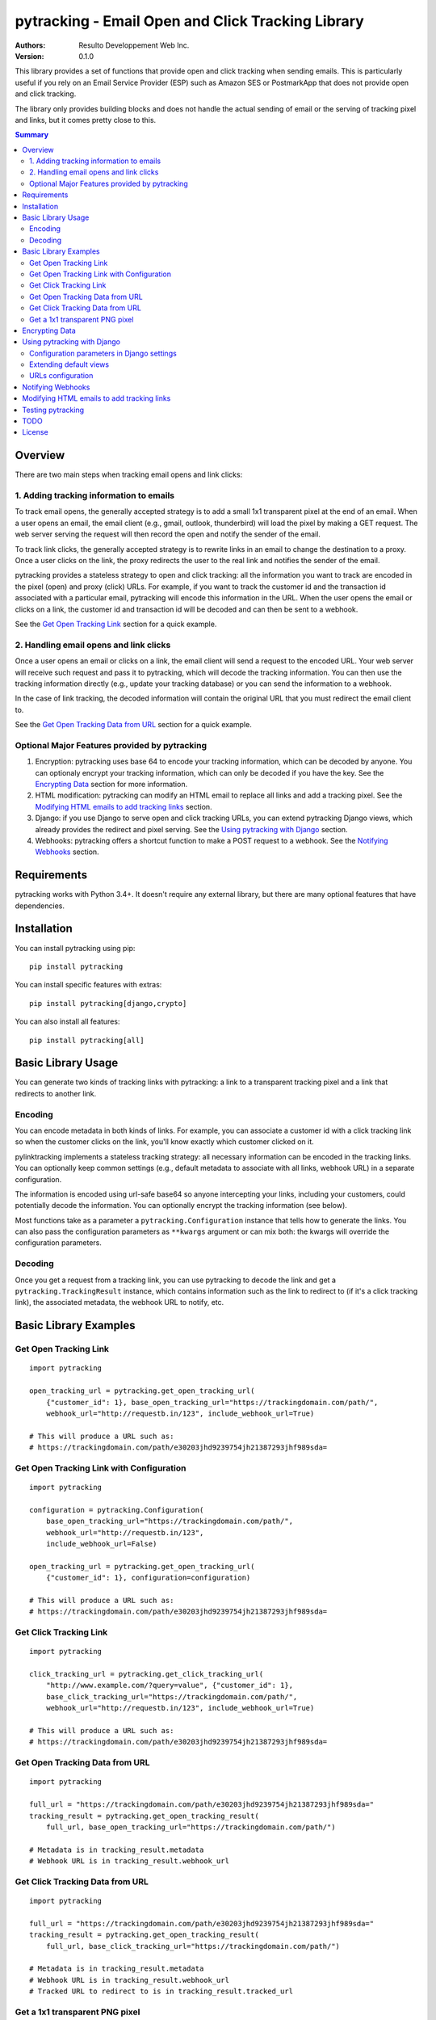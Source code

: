 pytracking - Email Open and Click Tracking Library
==================================================

:Authors:
  Resulto Developpement Web Inc.
:Version: 0.1.0

This library provides a set of functions that provide open and click tracking
when sending emails. This is particularly useful if you rely on an Email
Service Provider (ESP) such as Amazon SES or PostmarkApp that does not provide
open and click tracking.

The library only provides building blocks and does not handle the actual
sending of email or the serving of tracking pixel and links, but it comes
pretty close to this.

.. image:: https://img.shields.io/circleci/project/resulto-admin/pytracking.svg
    :target: https://circleci.com/gh/resulto-admin/pytracking

.. image:: https://img.shields.io/pypi/v/pytracking.svg
    :target: https://pypi.python.org/pypi/pytracking

.. image:: https://img.shields.io/pypi/l/pytracking.svg

.. image:: https://img.shields.io/pypi/pyversions/pytracking.svg


.. contents:: Summary
    :backlinks: entry
    :local:


Overview
--------

There are two main steps when tracking email opens and link clicks:

1. Adding tracking information to emails
~~~~~~~~~~~~~~~~~~~~~~~~~~~~~~~~~~~~~~~~

To track email opens, the generally accepted strategy is to add a small 1x1
transparent pixel at the end of an email. When a user opens an email, the email
client (e.g., gmail, outlook, thunderbird) will load the pixel by making a GET
request. The web server serving the request will then record the open and
notify the sender of the email.

To track link clicks, the generally accepted strategy is to rewrite links in an
email to change the destination to a proxy. Once a user clicks on the link, the
proxy redirects the user to the real link and notifies the sender of the email.

pytracking provides a stateless strategy to open and click tracking: all the
information you want to track are encoded in the pixel (open) and proxy (click)
URLs. For example, if you want to track the customer id and the transaction id
associated with a particular email, pytracking will encode this information in
the URL. When the user opens the email or clicks on a link, the customer id and
transaction id will be decoded and can then be sent to a webhook.

See the `Get Open Tracking Link`_ section for a quick example.


2. Handling email opens and link clicks
~~~~~~~~~~~~~~~~~~~~~~~~~~~~~~~~~~~~~~~

Once a user opens an email or clicks on a link, the email client will send a
request to the encoded URL. Your web server will receive such request and pass
it to pytracking, which will decode the tracking information. You can then use
the tracking information directly (e.g., update your tracking database) or you
can send the information to a webhook.

In the case of link tracking, the decoded information will contain the original
URL that you must redirect the email client to.

See the `Get Open Tracking Data from URL`_ section for a quick example.



Optional Major Features provided by pytracking
~~~~~~~~~~~~~~~~~~~~~~~~~~~~~~~~~~~~~~~~~~~~~~

1. Encryption: pytracking uses base 64 to encode your tracking information,
   which can be decoded by anyone. You can optionaly encrypt your tracking
   information, which can only be decoded if you have the key. See the
   `Encrypting Data`_ section for more information.

2. HTML modification: pytracking can modify an HTML email to replace all links
   and add a tracking pixel. See the `Modifying HTML emails to add tracking
   links`_ section.

3. Django: if you use Django to serve open and click tracking URLs, you can
   extend pytracking Django views, which already provides the redirect and
   pixel serving. See the `Using pytracking with Django`_ section.

4. Webhooks: pytracking offers a shortcut function to make a POST request to a
   webhook. See the `Notifying Webhooks`_ section.


Requirements
------------

pytracking works with Python 3.4+. It doesn't require any external library, but
there are many optional features that have dependencies.


Installation
------------

You can install pytracking using pip:

::

    pip install pytracking

You can install specific features with extras:

::

    pip install pytracking[django,crypto]

You can also install all features:

::

    pip install pytracking[all]



Basic Library Usage
-------------------

You can generate two kinds of tracking links with pytracking: a link to a
transparent tracking pixel and a link that redirects to another link.

Encoding
~~~~~~~~

You can encode metadata in both kinds of links. For example, you can associate
a customer id with a click tracking link so when the customer clicks on the
link, you'll know exactly which customer clicked on it.

pylinktracking implements a stateless tracking strategy: all necessary
information can be encoded in the tracking links. You can optionally keep
common settings (e.g., default metadata to associate with all links, webhook
URL) in a separate configuration.

The information is encoded using url-safe base64 so anyone intercepting your
links, including your customers, could potentially decode the information. You
can optionally encrypt the tracking information (see below).

Most functions take as a parameter a ``pytracking.Configuration``
instance that tells how to generate the links. You can also pass the
configuration parameters as ``**kwargs`` argument or can mix both: the kwargs
will override the configuration parameters.

Decoding
~~~~~~~~

Once you get a request from a tracking link, you can use pytracking to decode
the link and get a ``pytracking.TrackingResult`` instance, which contains
information such as the link to redirect to (if it's a click tracking link),
the associated metadata, the webhook URL to notify, etc.

Basic Library Examples
----------------------

Get Open Tracking Link
~~~~~~~~~~~~~~~~~~~~~~

::

    import pytracking

    open_tracking_url = pytracking.get_open_tracking_url(
        {"customer_id": 1}, base_open_tracking_url="https://trackingdomain.com/path/",
        webhook_url="http://requestb.in/123", include_webhook_url=True)

    # This will produce a URL such as:
    # https://trackingdomain.com/path/e30203jhd9239754jh21387293jhf989sda=


Get Open Tracking Link with Configuration
~~~~~~~~~~~~~~~~~~~~~~~~~~~~~~~~~~~~~~~~~

::

    import pytracking

    configuration = pytracking.Configuration(
        base_open_tracking_url="https://trackingdomain.com/path/",
        webhook_url="http://requestb.in/123",
        include_webhook_url=False)

    open_tracking_url = pytracking.get_open_tracking_url(
        {"customer_id": 1}, configuration=configuration)

    # This will produce a URL such as:
    # https://trackingdomain.com/path/e30203jhd9239754jh21387293jhf989sda=


Get Click Tracking Link
~~~~~~~~~~~~~~~~~~~~~~~

::

    import pytracking

    click_tracking_url = pytracking.get_click_tracking_url(
        "http://www.example.com/?query=value", {"customer_id": 1},
        base_click_tracking_url="https://trackingdomain.com/path/",
        webhook_url="http://requestb.in/123", include_webhook_url=True)

    # This will produce a URL such as:
    # https://trackingdomain.com/path/e30203jhd9239754jh21387293jhf989sda=


Get Open Tracking Data from URL
~~~~~~~~~~~~~~~~~~~~~~~~~~~~~~~

::

    import pytracking

    full_url = "https://trackingdomain.com/path/e30203jhd9239754jh21387293jhf989sda="
    tracking_result = pytracking.get_open_tracking_result(
        full_url, base_open_tracking_url="https://trackingdomain.com/path/")

    # Metadata is in tracking_result.metadata
    # Webhook URL is in tracking_result.webhook_url


Get Click Tracking Data from URL
~~~~~~~~~~~~~~~~~~~~~~~~~~~~~~~~

::

    import pytracking

    full_url = "https://trackingdomain.com/path/e30203jhd9239754jh21387293jhf989sda="
    tracking_result = pytracking.get_open_tracking_result(
        full_url, base_click_tracking_url="https://trackingdomain.com/path/")

    # Metadata is in tracking_result.metadata
    # Webhook URL is in tracking_result.webhook_url
    # Tracked URL to redirect to is in tracking_result.tracked_url


Get a 1x1 transparent PNG pixel
~~~~~~~~~~~~~~~~~~~~~~~~~~~~~~~

::

    import pytracking

    (pixel_byte_string, mime_type) = pytracking.get_open_tracking_pixel()



Encrypting Data
---------------

You can encrypt your encoded data to prevent third parties from accessing the
tracking data encoded in your link.

To use the encryption feature, you must install pytracking with
``pytracking[crypto]``, which uses the `cryptography Python library
<https://cryptography.io/en/latest/>`_.

Encrypting your data slightly increases the length of the generated URL.

::

    import pytracking
    from cryptography.fernet import Fernet

    key = Fernet.generate_key()

    # Encode
    click_tracking_url = pytracking.get_click_tracking_url(
        "http://www.example.com/?query=value", {"customer_id": 1},
        base_click_tracking_url="https://trackingdomain.com/path/",
        webhook_url="http://requestb.in/123", include_webhook_url=True,
        encryption_bytestring_key=key)

    # Decode
    tracking_result = pytracking.get_open_tracking_result(
        full_url, base_click_tracking_url="https://trackingdomain.com/path/",
        encryption_bytestring_key=key)


Using pytracking with Django
----------------------------

pytracking comes with View classes that you can extend and that handle open and
click tracking link request.

For example, the ``pytracking.django.OpenTrackingView`` will return a 1x1
transparent PNG pixel for GET requests. The
``pytracking.django.ClickTrackingView`` will return a 302 redirect response to
the tracked URL.

Both views will return a 404 response if the tracking URL is invalid. Both
views will capture the user agent and the user ip of the request. This
information will be available in TrackingResult.request_data.

You can extend both views to determine what to do with the tracking result
(e.g., call a webhook or submit a task to a celery queue). Finally, you can
encode your configuration parameters in your Django settings or you can compute
them in your view.

To use the django feature, you must install pytracking with
``pytracking[django]``.

Configuration parameters in Django settings
~~~~~~~~~~~~~~~~~~~~~~~~~~~~~~~~~~~~~~~~~~~

You can provide default configuration parameters in your Django settings by
adding this key in your settings file:

::

    PYTRACKING_CONFIGURATION = {
        "webhook_url": "http://requestb.in/123",
        "base_open_tracking_url": "http://tracking.domain.com/open/",
        "base_click_tracking_url": "http://tracking.domain.com/click/",
        "default_metadata": {"analytics_key": "123456"}
    }


Extending default views
~~~~~~~~~~~~~~~~~~~~~~~

::

    from pytracking import Configuration
    from pytracking.django import OpenTrackingView, ClickTrackingView

    class MyOpenTrackingView(OpenTrackingView):

        def notify_tracking_event(self, tracking_result):
            # Override this method to do something with the tracking result.
            # tracking_result.request_data["user_agent"] and
            # tracking_result.request_data["user_ip"] contains the user agent
            # and ip of the client.
            send_tracking_result_to_queue(tracking_result)

        def notify_decoding_error(self, exception):
            # Called when the tracking link cannot be decoded
            # Override this to, for example, log the exception
            logger.log(exception)

        def get_configuration(self):
            # By defaut, fetchs the configuration parameters from the Django
            # settings. You can return your own Configuration object here if
            # you do not want to use Django settings.
            return Configuration()


    class MyClickTrackingView(ClickTrackingView):

        def notify_tracking_event(self, tracking_result):
            # Override this method to do something with the tracking result.
            # tracking_result.request_data["user_agent"] and
            # tracking_result.request_data["user_ip"] contains the user agent
            # and ip of the client.
            send_tracking_result_to_queue(tracking_result)

        def notify_decoding_error(self, exception):
            # Called when the tracking link cannot be decoded
            # Override this to, for example, log the exception
            logger.log(exception)

        def get_configuration(self):
            # By defaut, fetchs the configuration parameters from the Django
            # settings. You can return your own Configuration object here if
            # you do not want to use Django settings.
            return Configuration()

URLs configuration
~~~~~~~~~~~~~~~~~~

Add this to your urls.py file:

::

    urlpatterns = [
        url(
            "^open/(?P<path>[\w=-]+)/$", MyOpenTrackingView.as_view(),
            name="open_tracking"),
        url(
            "^click/(?P<path>[\w=-]+)/$", MyClickTrackingView.as_view(),
            name="click_tracking"),
    ]


Notifying Webhooks
------------------

You can send a POST request to a webhook with the tracking result. The webhook
feature just packages the tracking result as a json string in the POST body. It
also sets the content encoding to ``application/json``.

To use the webhook feature, you must install pytracking with
``pytracking[webhook]``.


::

    import pytracking
    from pytracking.webhook import send_webhook

    # Assumes that the webhook url is encoded in the url.
    full_url = "https://trackingdomain.com/path/e30203jhd9239754jh21387293jhf989sda="
    tracking_result = pytracking.get_open_tracking_result(
        full_url, base_click_tracking_url="https://trackingdomain.com/path/")

    # Will send a POST request with the following json str body:
    #  {
    #    "is_open_tracking": False,
    #    "is_click_tracking": True,
    #    "metadata": {...},
    #    "request_data": None,
    #    "tracked_url": "http://...",
    #    "timestamp": 1389177318
    #  }
    send_webhook(tracking_result)



Modifying HTML emails to add tracking links
-------------------------------------------

If you have an HTML email, pytracking can update all links with tracking links
and it can also add a transparent tracking pixel at the end of your email.

To use the HTML feature, you must install pytracking with ``pytracking[html]``,
which uses the `lxml library <http://lxml.de/>`_.

::

    import pytracking
    from pytracking.html import adapt_html

    html_email_text = "..."
    new_html_email_text = adapt_html(
        html_email_text, extra_metadata={"customer_id": 1},
        click_tracking=True, open_tracking=True)


Testing pytracking
------------------

pytracking uses `tox <https://tox.readthedocs.io/en/latest/>`_ and `py.test
<http://docs.pytest.org/en/latest/>`_. If you have tox installed, just run
``tox`` and all possible configurations of pytracking will be tested on Python
3.4.


TODO
----

1. Add various checks to ensure that the input data is sane and does not bust
   any known limits (e.g., URL length).

2. Add more examples.

3. Allow mulitple webhooks and webhooks per tracking method.

4. Transform Django views into view mixins.

5. Add option to encode the webhook timeout in the tracking URL.

6. Document caveats of using pytracking.html (example: long emails are often
   cut off by the email clients and the tracking pixel is thus not loaded).

7. Add some form of API documentation (at least Configuration and
   TrackingResult), maybe as a separate document.

License
-------

This software is licensed under the `New BSD License`. See the `LICENSE` file
in the repository for the full license text.
